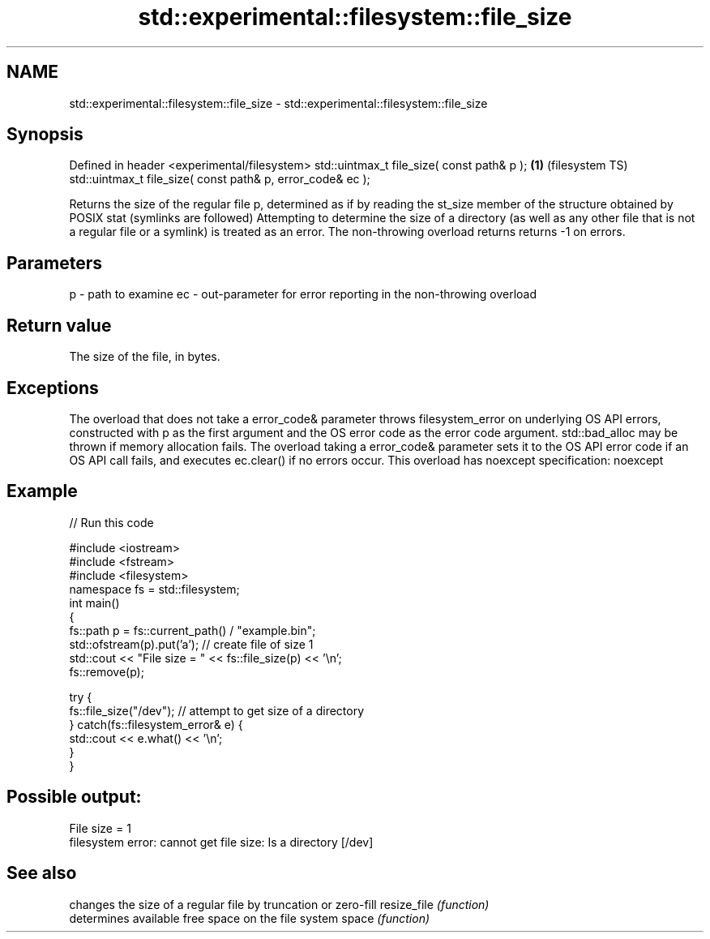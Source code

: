 .TH std::experimental::filesystem::file_size 3 "2020.03.24" "http://cppreference.com" "C++ Standard Libary"
.SH NAME
std::experimental::filesystem::file_size \- std::experimental::filesystem::file_size

.SH Synopsis

Defined in header <experimental/filesystem>
std::uintmax_t file_size( const path& p );                 \fB(1)\fP (filesystem TS)
std::uintmax_t file_size( const path& p, error_code& ec );

Returns the size of the regular file p, determined as if by reading the st_size member of the structure obtained by POSIX stat (symlinks are followed)
Attempting to determine the size of a directory (as well as any other file that is not a regular file or a symlink) is treated as an error.
The non-throwing overload returns returns -1 on errors.

.SH Parameters


p  - path to examine
ec - out-parameter for error reporting in the non-throwing overload


.SH Return value

The size of the file, in bytes.

.SH Exceptions

The overload that does not take a error_code& parameter throws filesystem_error on underlying OS API errors, constructed with p as the first argument and the OS error code as the error code argument. std::bad_alloc may be thrown if memory allocation fails. The overload taking a error_code& parameter sets it to the OS API error code if an OS API call fails, and executes ec.clear() if no errors occur. This overload has
noexcept specification:
noexcept

.SH Example


// Run this code

  #include <iostream>
  #include <fstream>
  #include <filesystem>
  namespace fs = std::filesystem;
  int main()
  {
      fs::path p = fs::current_path() / "example.bin";
      std::ofstream(p).put('a'); // create file of size 1
      std::cout << "File size = " << fs::file_size(p) << '\\n';
      fs::remove(p);

      try {
          fs::file_size("/dev"); // attempt to get size of a directory
      } catch(fs::filesystem_error& e) {
          std::cout << e.what() << '\\n';
      }
  }

.SH Possible output:

  File size = 1
  filesystem error: cannot get file size: Is a directory [/dev]


.SH See also


            changes the size of a regular file by truncation or zero-fill
resize_file \fI(function)\fP
            determines available free space on the file system
space       \fI(function)\fP




